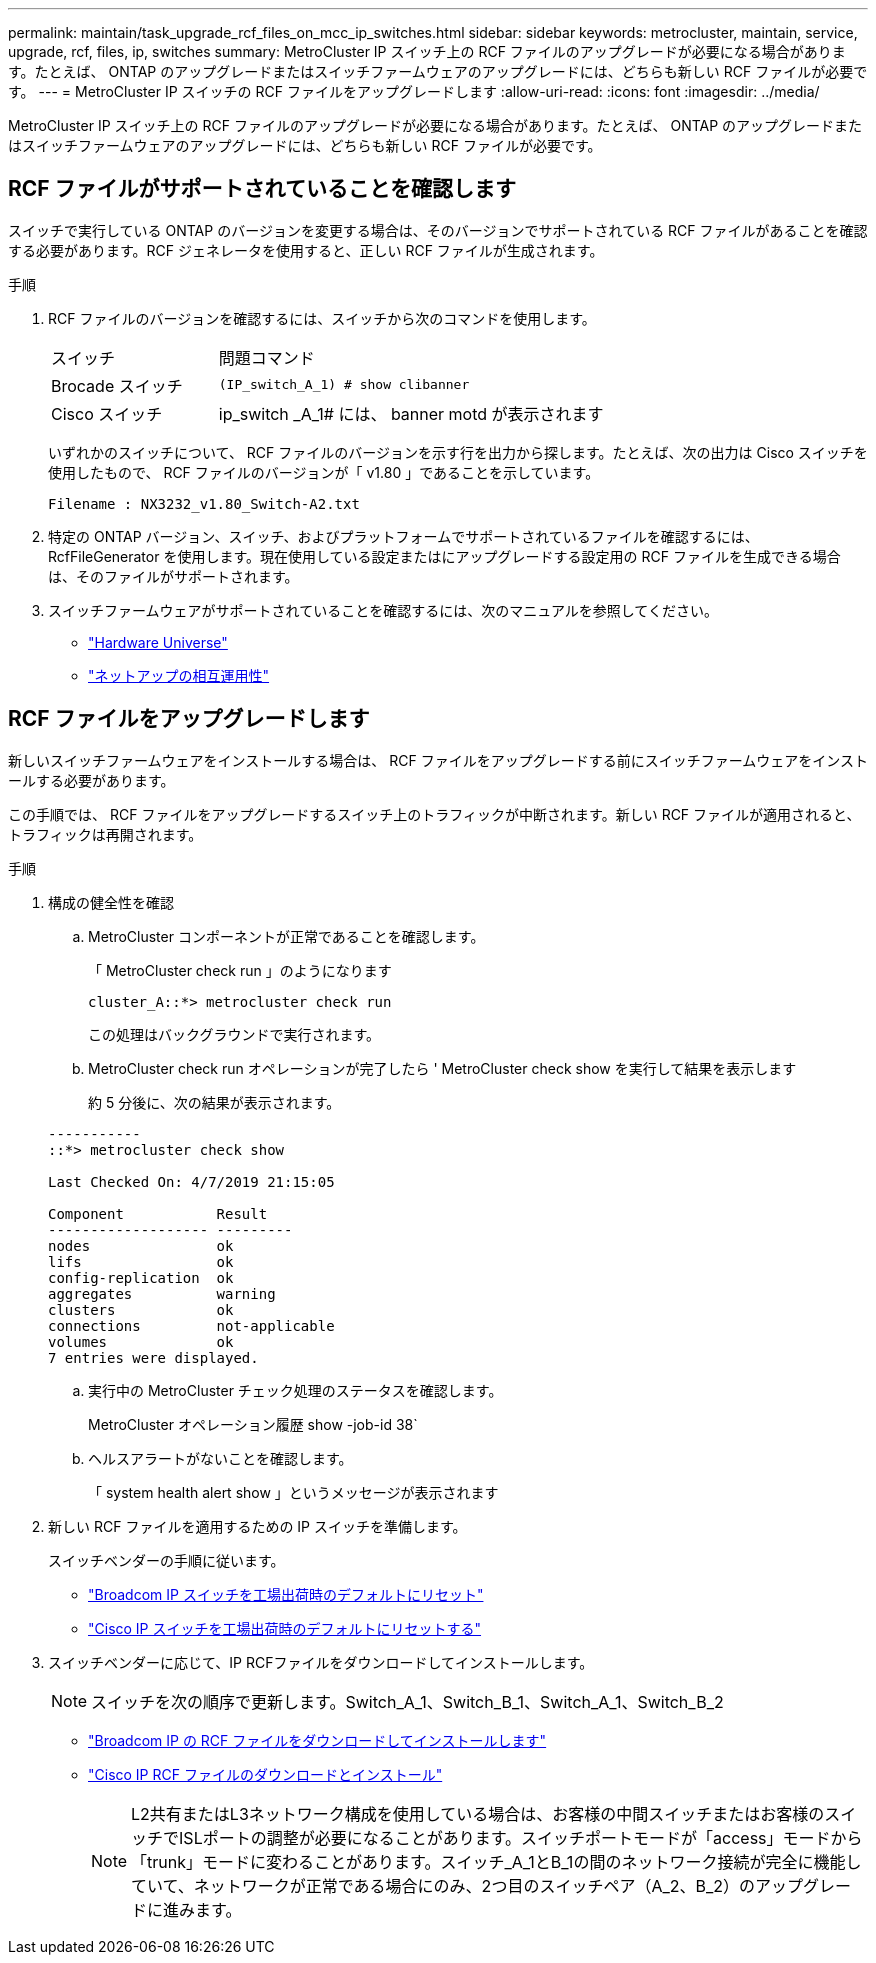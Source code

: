 ---
permalink: maintain/task_upgrade_rcf_files_on_mcc_ip_switches.html 
sidebar: sidebar 
keywords: metrocluster, maintain, service, upgrade, rcf, files, ip, switches 
summary: MetroCluster IP スイッチ上の RCF ファイルのアップグレードが必要になる場合があります。たとえば、 ONTAP のアップグレードまたはスイッチファームウェアのアップグレードには、どちらも新しい RCF ファイルが必要です。 
---
= MetroCluster IP スイッチの RCF ファイルをアップグレードします
:allow-uri-read: 
:icons: font
:imagesdir: ../media/


[role="lead"]
MetroCluster IP スイッチ上の RCF ファイルのアップグレードが必要になる場合があります。たとえば、 ONTAP のアップグレードまたはスイッチファームウェアのアップグレードには、どちらも新しい RCF ファイルが必要です。



== RCF ファイルがサポートされていることを確認します

スイッチで実行している ONTAP のバージョンを変更する場合は、そのバージョンでサポートされている RCF ファイルがあることを確認する必要があります。RCF ジェネレータを使用すると、正しい RCF ファイルが生成されます。

.手順
. RCF ファイルのバージョンを確認するには、スイッチから次のコマンドを使用します。
+
[cols="30,70"]
|===


| スイッチ | 問題コマンド 


 a| 
Brocade スイッチ
 a| 
`(IP_switch_A_1) # show clibanner`



 a| 
Cisco スイッチ
 a| 
ip_switch _A_1# には、 banner motd が表示されます

|===
+
いずれかのスイッチについて、 RCF ファイルのバージョンを示す行を出力から探します。たとえば、次の出力は Cisco スイッチを使用したもので、 RCF ファイルのバージョンが「 v1.80 」であることを示しています。

+
....
Filename : NX3232_v1.80_Switch-A2.txt
....
. 特定の ONTAP バージョン、スイッチ、およびプラットフォームでサポートされているファイルを確認するには、 RcfFileGenerator を使用します。現在使用している設定またはにアップグレードする設定用の RCF ファイルを生成できる場合は、そのファイルがサポートされます。
. スイッチファームウェアがサポートされていることを確認するには、次のマニュアルを参照してください。
+
** https://hwu.netapp.com["Hardware Universe"]
** https://mysupport.netapp.com/NOW/products/interoperability["ネットアップの相互運用性"]






== RCF ファイルをアップグレードします

新しいスイッチファームウェアをインストールする場合は、 RCF ファイルをアップグレードする前にスイッチファームウェアをインストールする必要があります。

この手順では、 RCF ファイルをアップグレードするスイッチ上のトラフィックが中断されます。新しい RCF ファイルが適用されると、トラフィックは再開されます。

.手順
. 構成の健全性を確認
+
.. MetroCluster コンポーネントが正常であることを確認します。
+
「 MetroCluster check run 」のようになります

+
[listing]
----
cluster_A::*> metrocluster check run

----


+
この処理はバックグラウンドで実行されます。

+
.. MetroCluster check run オペレーションが完了したら ' MetroCluster check show を実行して結果を表示します
+
約 5 分後に、次の結果が表示されます。

+
[listing]
----
-----------
::*> metrocluster check show

Last Checked On: 4/7/2019 21:15:05

Component           Result
------------------- ---------
nodes               ok
lifs                ok
config-replication  ok
aggregates          warning
clusters            ok
connections         not-applicable
volumes             ok
7 entries were displayed.
----
.. 実行中の MetroCluster チェック処理のステータスを確認します。
+
MetroCluster オペレーション履歴 show -job-id 38`

.. ヘルスアラートがないことを確認します。
+
「 system health alert show 」というメッセージが表示されます



. 新しい RCF ファイルを適用するための IP スイッチを準備します。
+
スイッチベンダーの手順に従います。

+
** link:../install-ip/task_switch_config_broadcom.html["Broadcom IP スイッチを工場出荷時のデフォルトにリセット"]
** link:../install-ip/task_switch_config_cisco.html["Cisco IP スイッチを工場出荷時のデフォルトにリセットする"]


. スイッチベンダーに応じて、IP RCFファイルをダウンロードしてインストールします。
+

NOTE: スイッチを次の順序で更新します。Switch_A_1、Switch_B_1、Switch_A_1、Switch_B_2

+
** link:../install-ip/task_switch_config_broadcom.html#downloading-and-installing-the-broadcom-rcf-files["Broadcom IP の RCF ファイルをダウンロードしてインストールします"]
** link:../install-ip/task_switch_config_cisco.html#downloading-and-installing-the-cisco-ip-rcf-files["Cisco IP RCF ファイルのダウンロードとインストール"]
+

NOTE: L2共有またはL3ネットワーク構成を使用している場合は、お客様の中間スイッチまたはお客様のスイッチでISLポートの調整が必要になることがあります。スイッチポートモードが「access」モードから「trunk」モードに変わることがあります。スイッチ_A_1とB_1の間のネットワーク接続が完全に機能していて、ネットワークが正常である場合にのみ、2つ目のスイッチペア（A_2、B_2）のアップグレードに進みます。





